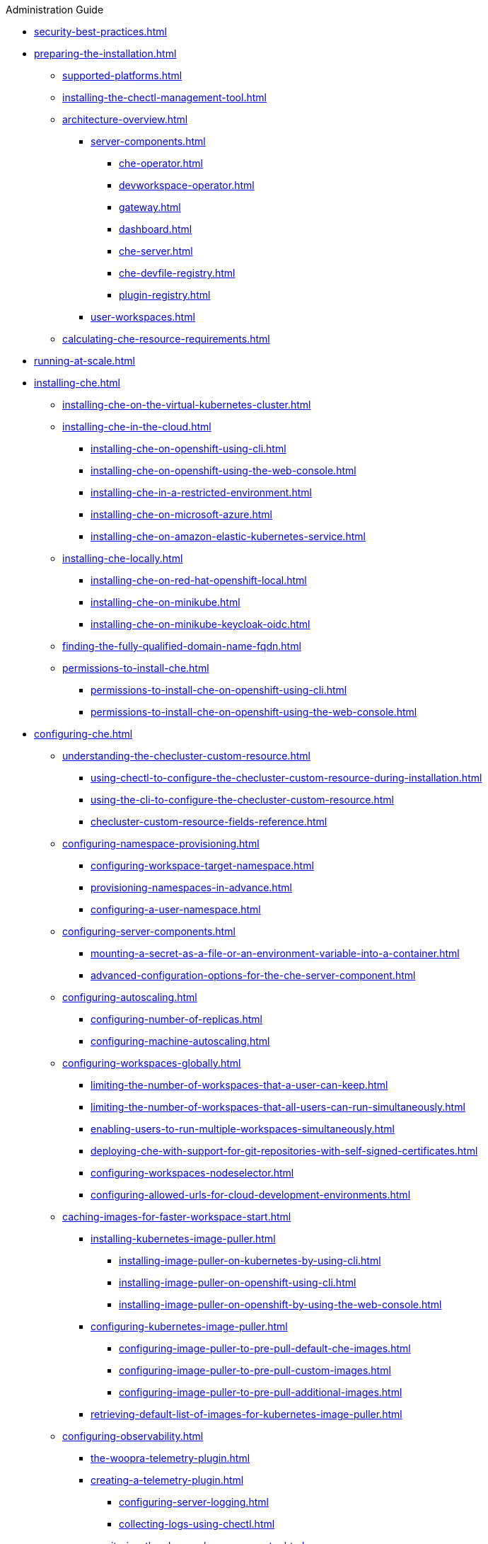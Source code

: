 .Administration Guide

* xref:security-best-practices.adoc[]
* xref:preparing-the-installation.adoc[]
** xref:supported-platforms.adoc[]
** xref:installing-the-chectl-management-tool.adoc[]
** xref:architecture-overview.adoc[]
*** xref:server-components.adoc[]
**** xref:che-operator.adoc[]
**** xref:devworkspace-operator.adoc[]
**** xref:gateway.adoc[]
**** xref:dashboard.adoc[]
**** xref:che-server.adoc[]
**** xref:che-devfile-registry.adoc[]
**** xref:plugin-registry.adoc[]
*** xref:user-workspaces.adoc[]
** xref:calculating-che-resource-requirements.adoc[]
* xref:running-at-scale.adoc[]
* xref:installing-che.adoc[]
** xref:installing-che-on-the-virtual-kubernetes-cluster.adoc[]
** xref:installing-che-in-the-cloud.adoc[]
*** xref:installing-che-on-openshift-using-cli.adoc[]
*** xref:installing-che-on-openshift-using-the-web-console.adoc[]
*** xref:installing-che-in-a-restricted-environment.adoc[]
*** xref:installing-che-on-microsoft-azure.adoc[]
*** xref:installing-che-on-amazon-elastic-kubernetes-service.adoc[]
** xref:installing-che-locally.adoc[]
*** xref:installing-che-on-red-hat-openshift-local.adoc[]
*** xref:installing-che-on-minikube.adoc[]
*** xref:installing-che-on-minikube-keycloak-oidc.adoc[]
** xref:finding-the-fully-qualified-domain-name-fqdn.adoc[]
** xref:permissions-to-install-che.adoc[]
*** xref:permissions-to-install-che-on-openshift-using-cli.adoc[]
*** xref:permissions-to-install-che-on-openshift-using-the-web-console.adoc[]
* xref:configuring-che.adoc[]
** xref:understanding-the-checluster-custom-resource.adoc[]
*** xref:using-chectl-to-configure-the-checluster-custom-resource-during-installation.adoc[]
*** xref:using-the-cli-to-configure-the-checluster-custom-resource.adoc[]
*** xref:checluster-custom-resource-fields-reference.adoc[]
** xref:configuring-namespace-provisioning.adoc[]
*** xref:configuring-workspace-target-namespace.adoc[]
*** xref:provisioning-namespaces-in-advance.adoc[]
*** xref:configuring-a-user-namespace.adoc[]
** xref:configuring-server-components.adoc[]
*** xref:mounting-a-secret-as-a-file-or-an-environment-variable-into-a-container.adoc[]
*** xref:advanced-configuration-options-for-the-che-server-component.adoc[]
** xref:configuring-autoscaling.adoc[]
*** xref:configuring-number-of-replicas.adoc[]
*** xref:configuring-machine-autoscaling.adoc[]
** xref:configuring-workspaces-globally.adoc[]
*** xref:limiting-the-number-of-workspaces-that-a-user-can-keep.adoc[]
*** xref:limiting-the-number-of-workspaces-that-all-users-can-run-simultaneously.adoc[]
*** xref:enabling-users-to-run-multiple-workspaces-simultaneously.adoc[]
*** xref:deploying-che-with-support-for-git-repositories-with-self-signed-certificates.adoc[]
*** xref:configuring-workspaces-nodeselector.adoc[]
*** xref:configuring-allowed-urls-for-cloud-development-environments.adoc[]
** xref:caching-images-for-faster-workspace-start.adoc[]
*** xref:installing-kubernetes-image-puller.adoc[]
**** xref:installing-image-puller-on-kubernetes-by-using-cli.adoc[]
**** xref:installing-image-puller-on-openshift-using-cli.adoc[]
**** xref:installing-image-puller-on-openshift-by-using-the-web-console.adoc[]
*** xref:configuring-kubernetes-image-puller.adoc[]
**** xref:configuring-image-puller-to-pre-pull-default-che-images.adoc[]
**** xref:configuring-image-puller-to-pre-pull-custom-images.adoc[]
**** xref:configuring-image-puller-to-pre-pull-additional-images.adoc[]
*** xref:retrieving-default-list-of-images-for-kubernetes-image-puller.adoc[]
** xref:configuring-observability.adoc[]
**** xref:the-woopra-telemetry-plugin.adoc[]
**** xref:creating-a-telemetry-plugin.adoc[]
*** xref:configuring-server-logging.adoc[]
*** xref:collecting-logs-using-chectl.adoc[]
**** xref:monitoring-the-dev-workspace-operator.adoc[]
**** xref:monitoring-che.adoc[]
** xref:configuring-networking.adoc[]
*** xref:configuring-network-policies.adoc[]
*** xref:configuring-che-hostname.adoc[]
*** xref:configuring-che-with-self-signed-certificate.adoc[]
*** xref:importing-untrusted-tls-certificates.adoc[]
*** xref:adding-labels-and-annotations.adoc[]
*** xref:configuring-workspaces-endpoints-base-domain.adoc[]
*** xref:configuring-proxy.adoc[]
** xref:configuring-storage.adoc[]
*** xref:configuring-storage-classes.adoc[]
*** xref:configuring-the-storage-strategy.adoc[]
*** xref:configuring-storage-sizes.adoc[]
*** xref:about-persistent-user-home.adoc[]
** xref:configuring-dashboard.adoc[]
*** xref:configuring-getting-started-samples.adoc[]
*** xref:configuring-editors-definitions.adoc[]
*** xref:show-deprecated-editors.adoc[]
*** xref:configuring-default-editor.adoc[]
*** xref:concealing-editors.adoc[]
*** xref:configuring-editors-download-urls.adoc[]
*** xref:customizing-openshift-che-consolelink-icon.adoc[]
** xref:managing-identities-and-authorizations.adoc[]
*** xref:configuring-oauth-for-git-providers.adoc[]
**** xref:configuring-oauth-2-for-github.adoc[]
**** xref:configuring-oauth-2-for-gitlab.adoc[]
**** xref:configuring-oauth-2-for-a-bitbucket-server.adoc[]
**** xref:configuring-oauth-2-for-the-bitbucket-cloud.adoc[]
**** xref:configuring-oauth-1-for-a-bitbucket-server.adoc[]
**** xref:configuring-oauth-2-for-microsoft-azure-devops-services.adoc[]
*** xref:configuring-cluster-roles-for-users.adoc[]
*** xref:configuring-advanced-authorization.adoc[]
*** xref:removing-user-data-in-compliance-with-the-gdpr.adoc[]
** xref:configuring-fuse.adoc[]
*** xref:enabling-access-to-dev-fuse-for-openshift.adoc[]
*** xref:enabling-fuse-for-all-workspaces.adoc[]
* xref:managing-ide-extensions.adoc[]
** xref:extensions-for-microsoft-visual-studio-code-open-source.adoc[]
** xref:running-the-open-vsx-on-premises.adoc[]
** xref:configuring-the-open-vsx-registry-url.adoc[]
* xref:configuring-visual-studio-code.adoc[]
** xref:configuring-single-and-multiroot-workspaces.adoc[]
** xref:trusted-extensions-for-microsoft-visual-studio-code.adoc[]
** xref:default-extensions-for-microsoft-visual-studio-code.adoc[]
** xref:editor-configurations-for-microsoft-visual-studio-code.adoc[]
* xref:managing-workloads-using-the-che-server-api.adoc[]
* xref:upgrading-che.adoc[]
** xref:upgrading-the-chectl-management-tool.adoc[]
** xref:specifying-the-update-approval-strategy.adoc[]
** xref:upgrading-che-using-the-web-console.adoc[]
** xref:upgrading-che-using-the-cli-management-tool.adoc[]
** xref:upgrading-che-using-the-cli-management-tool-in-restricted-environment.adoc[]
** xref:repairing-the-devworkspace-operator-on-openshift.adoc[]
* xref:uninstalling-che.adoc[]

